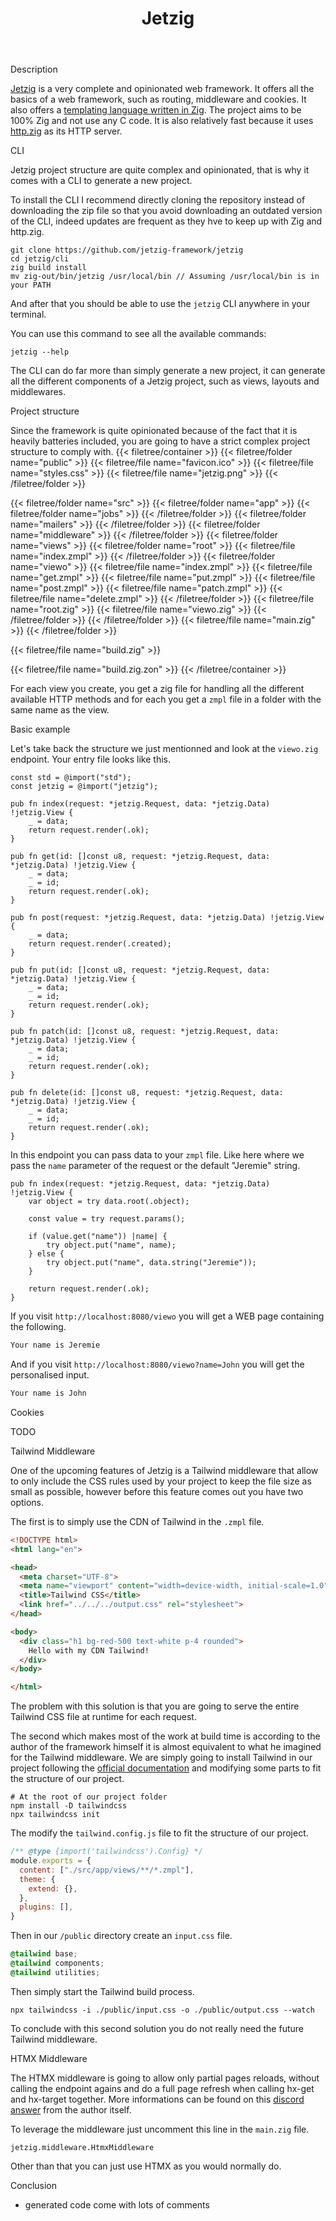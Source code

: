 #+title: Jetzig
#+weight: 5
#+hugo_cascade_type: docs

**** Description
[[https://www.jetzig.dev/][Jetzig]] is a very complete and opinionated web framework. It offers all the basics of a web framework, such as routing, middleware and cookies. It also offers a [[https://github.com/jetzig-framework/zmpl][templating language written in Zig]]. The project aims to be 100% Zig and not use any C code. It is also relatively fast because it uses [[https://github.com/karlseguin/http.zig][http.zig]] as its HTTP server.

**** CLI
Jetzig project structure are quite complex and opinionated, that is why it comes with a CLI to generate a new project.

To install the CLI I recommend directly cloning the repository instead of downloading the zip file so that you avoid downloading an outdated version of the CLI, indeed updates are frequent as they hve to keep up with Zig and http.zig.

#+begin_src shell
  git clone https://github.com/jetzig-framework/jetzig
  cd jetzig/cli
  zig build install
  mv zig-out/bin/jetzig /usr/local/bin // Assuming /usr/local/bin is in your PATH
#+end_src

And after that you should be able to use the =jetzig= CLI anywhere in your terminal.

You can use this command to see all the available commands:
#+begin_src shell
  jetzig --help
#+end_src

The CLI can do far more than simply generate a new project, it can generate all the different components of a Jetzig project, such as views, layouts and middlewares.

**** Project structure
Since the framework is quite opinionated because of the fact that it is heavily batteries included, you are going to have a strict complex project structure to comply with.
{{< filetree/container >}}
  {{< filetree/folder name="public" >}}
    {{< filetree/file name="favicon.ico" >}}
    {{< filetree/file name="styles.css" >}}
    {{< filetree/file name="jetzig.png" >}}
  {{< /filetree/folder >}}

  {{< filetree/folder name="src" >}}
    {{< filetree/folder name="app" >}}
      {{< filetree/folder name="jobs" >}}
      {{< /filetree/folder >}}
      {{< filetree/folder name="mailers" >}}
      {{< /filetree/folder >}}
      {{< filetree/folder name="middleware" >}}
      {{< /filetree/folder >}}
      {{< filetree/folder name="views" >}}
        {{< filetree/folder name="root" >}}
          {{< filetree/file name="index.zmpl" >}}
        {{< /filetree/folder >}}
        {{< filetree/folder name="viewo" >}}
          {{< filetree/file name="index.zmpl" >}}
          {{< filetree/file name="get.zmpl" >}}
          {{< filetree/file name="put.zmpl" >}}
          {{< filetree/file name="post.zmpl" >}}
          {{< filetree/file name="patch.zmpl" >}}
          {{< filetree/file name="delete.zmpl" >}}
        {{< /filetree/folder >}}
        {{< filetree/file name="root.zig" >}}
        {{< filetree/file name="viewo.zig" >}}
      {{< /filetree/folder >}}
    {{< /filetree/folder >}}
    {{< filetree/file name="main.zig" >}}
  {{< /filetree/folder >}}

  {{< filetree/file name="build.zig" >}}

  {{< filetree/file name="build.zig.zon" >}}
{{< /filetree/container >}}

For each view you create, you get a zig file for handling all the different available HTTP methods and for each you get a =zmpl= file in a folder with the same name as the view.

**** Basic example
Let's take back the structure we just mentionned and look at the =viewo.zig= endpoint.
Your entry file looks like this.
#+begin_src zig
  const std = @import("std");
  const jetzig = @import("jetzig");
  
  pub fn index(request: *jetzig.Request, data: *jetzig.Data) !jetzig.View {
      _ = data;
      return request.render(.ok);
  }
  
  pub fn get(id: []const u8, request: *jetzig.Request, data: *jetzig.Data) !jetzig.View {
      _ = data;
      _ = id;
      return request.render(.ok);
  }
  
  pub fn post(request: *jetzig.Request, data: *jetzig.Data) !jetzig.View {
      _ = data;
      return request.render(.created);
  }
  
  pub fn put(id: []const u8, request: *jetzig.Request, data: *jetzig.Data) !jetzig.View {
      _ = data;
      _ = id;
      return request.render(.ok);
  }
  
  pub fn patch(id: []const u8, request: *jetzig.Request, data: *jetzig.Data) !jetzig.View {
      _ = data;
      _ = id;
      return request.render(.ok);
  }
  
  pub fn delete(id: []const u8, request: *jetzig.Request, data: *jetzig.Data) !jetzig.View {
      _ = data;
      _ = id;
      return request.render(.ok);
  }
#+end_src

In this endpoint you can pass data to your =zmpl= file. Like here where we pass the =name= parameter of the request or the default "Jeremie" string.
#+begin_src zig
  pub fn index(request: *jetzig.Request, data: *jetzig.Data) !jetzig.View {
      var object = try data.root(.object);
  
      const value = try request.params();
  
      if (value.get("name")) |name| {
          try object.put("name", name);
      } else {
          try object.put("name", data.string("Jeremie"));
      }
  
      return request.render(.ok);
  }
#+end_src

If you visit =http://localhost:8080/viewo= you will get a WEB page containing the following.
#+begin_src html
  Your name is Jeremie
#+end_src

And if you visit =http://localhost:8080/viewo?name=John= you will get the personalised input.
#+begin_src html
  Your name is John
#+end_src

**** Cookies
TODO


**** Tailwind Middleware
One of the upcoming features of Jetzig is a Tailwind middleware that allow to only include the CSS rules used by your project to keep the file size as small as possible, however before this feature comes out you have two options.

The first is to simply use the CDN of Tailwind in the =.zmpl= file.
#+begin_src html
  <!DOCTYPE html>
  <html lang="en">
  
  <head>
    <meta charset="UTF-8">
    <meta name="viewport" content="width=device-width, initial-scale=1.0">
    <title>Tailwind CSS</title>
    <link href="../../../output.css" rel="stylesheet">
  </head>
  
  <body>
    <div class="h1 bg-red-500 text-white p-4 rounded">
      Hello with my CDN Tailwind!
    </div>
  </body>
  
  </html>
#+end_src


The problem with this solution is that you are going to serve the entire Tailwind CSS file at runtime for each request.

The second which makes most of the work at build time is according to the author of the framework himself it is almost equivalent to what he imagined for the Tailwind middleware. We are simply going to install Tailwind in our project following the [[https://tailwindcss.com/docs/installation][official documentation]] and modifying some parts to fit the structure of our project.

#+begin_src shell
  # At the root of our project folder
  npm install -D tailwindcss
  npx tailwindcss init
#+end_src

The modify the =tailwind.config.js= file to fit the structure of our project.
#+begin_src javascript
  /** @type {import('tailwindcss').Config} */
  module.exports = {
    content: ["./src/app/views/**/*.zmpl"],
    theme: {
      extend: {},
    },
    plugins: [],
  }
#+end_src

Then in our =/public= directory create an =input.css= file.
#+begin_src css
  @tailwind base;
  @tailwind components;
  @tailwind utilities;
#+end_src

Then simply start the Tailwind build process.
#+begin_src shell
  npx tailwindcss -i ./public/input.css -o ./public/output.css --watch
#+end_src

To conclude with this second solution you do not really need the future Tailwind middleware.

**** HTMX Middleware
The HTMX middleware is going to allow only partial pages reloads, without calling the endpoint agains and do a full page refresh when calling hx-get and hx-target together. More informations can be found on this [[https://discord.com/channels/1203669535488479273/1203669537246019646/1258110254642892801][discord answer]] from the author itself.

To leverage the middleware just uncomment this line in the =main.zig= file.
#+begin_src zig
  jetzig.middleware.HtmxMiddleware
#+end_src

Other than that you can just use HTMX as you would normally do.

**** Conclusion
- generated code come with lots of comments
